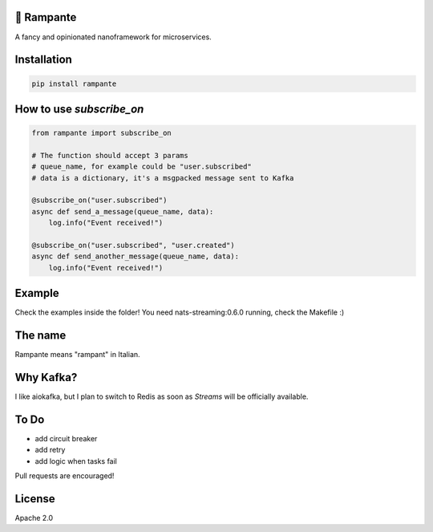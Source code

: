 .. image:: https://badge.fury.io/py/rampante.svg
   :target: https://badge.fury.io/py/rampante
   :alt: PyPI version

.. image:: https://img.shields.io/pypi/pyversions/rampante.svg
   :target: https://pypi.org/project/rampante/
   :alt: Python Versions

.. image:: https://travis-ci.org/barrachri/rampante.svg?branch=master
    :target: https://travis-ci.org/barrachri/rampante

.. image:: https://codecov.io/gh/barrachri/rampante/branch/master/graph/badge.svg
  :target: https://codecov.io/gh/barrachri/rampante

🐎 Rampante
================================================
A fancy and opinionated nanoframework for microservices.

Installation
===============

.. code-block:: sh

   pip install rampante

How to use `subscribe_on`
============================

.. code-block:: python

    from rampante import subscribe_on

    # The function should accept 3 params
    # queue_name, for example could be "user.subscribed"
    # data is a dictionary, it's a msgpacked message sent to Kafka

    @subscribe_on("user.subscribed")
    async def send_a_message(queue_name, data):
        log.info("Event received!")

    @subscribe_on("user.subscribed", "user.created")
    async def send_another_message(queue_name, data):
        log.info("Event received!")


Example
========================
Check the examples inside the folder!
You need nats-streaming:0.6.0 running, check the Makefile :)


The name
================================================

Rampante means "rampant" in Italian.

Why Kafka?
================================================

I like aiokafka, but I plan to switch to Redis as soon as `Streams` will be officially available.

To Do
================================================

- add circuit breaker
- add retry
- add logic when tasks fail

Pull requests are encouraged!

License
================================================

Apache 2.0

